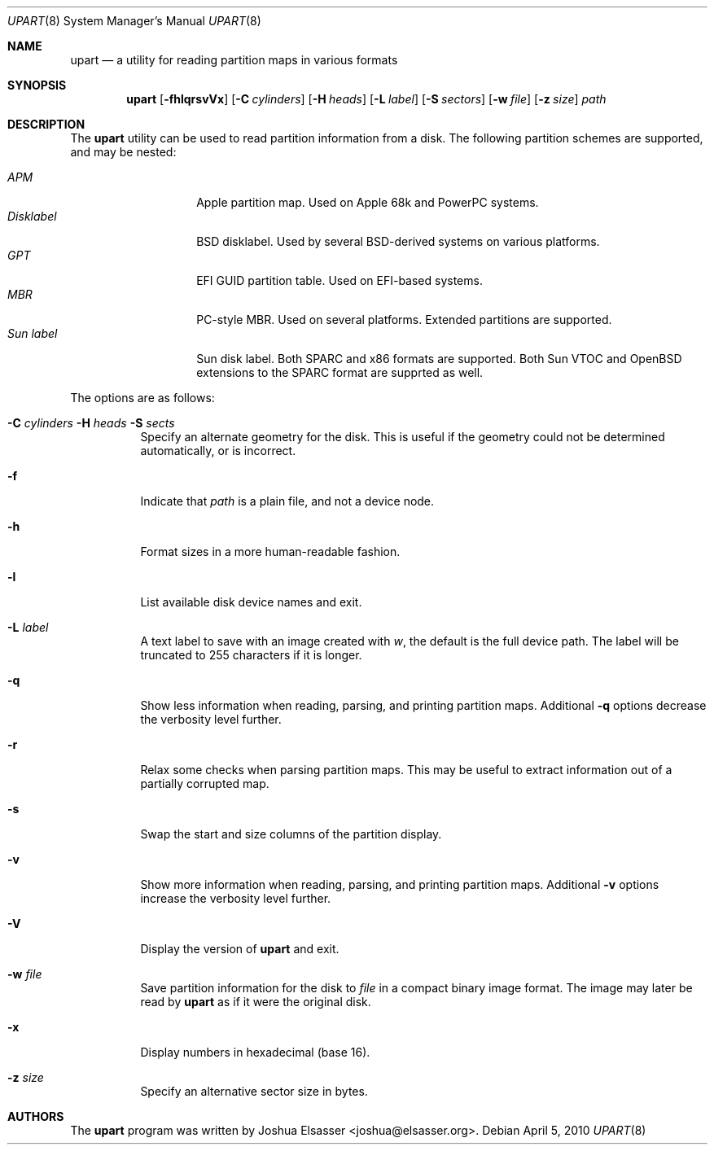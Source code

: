 .Dd April 5, 2010
.Dt UPART 8
.Os
.Sh NAME
.Nm upart
.Nd a utility for reading partition maps in various formats
.Sh SYNOPSIS
.Bk -words
.Nm upart
.Op Fl fhlqrsvVx
.Op Fl C Ar cylinders
.Op Fl H Ar heads
.Op Fl L Ar label
.Op Fl S Ar sectors
.Op Fl w Ar file
.Op Fl z Ar size
.Ar path
.Ek
.Sh DESCRIPTION
The
.Nm
utility can be used to read partition information from a disk. The
following partition schemes are supported, and may be nested:
.Pp
.Bl -tag -width disklabelXXX -compact
.It Em APM
Apple partition map. Used on Apple 68k and PowerPC systems.
.It Em Disklabel
BSD disklabel. Used by several BSD-derived systems on various platforms.
.It Em GPT
EFI GUID partition table. Used on EFI-based systems.
.It Em MBR
PC-style MBR. Used on several platforms. Extended partitions are supported.
.It Em Sun label
Sun disk label. Both SPARC and x86 formats are supported. Both Sun
VTOC and OpenBSD extensions to the SPARC format are supprted as well.
.El
.Pp
The options are as follows:
.Bl -tag -width Ds
.It Xo Fl C Ar cylinders
.Fl H Ar heads Fl S Ar sects
.Xc
Specify an alternate geometry for the disk. This is useful if the
geometry could not be determined automatically, or is incorrect.
.It Fl f
Indicate that
.Ar path
is a plain file, and not a device node.
.It Fl h
Format sizes in a more human-readable fashion.
.It Fl l
List available disk device names and exit.
.It Fl L Ar label
A text label to save with an image created with
.Ar w ,
the default is the full device path. The label will be truncated to
255 characters if it is longer.
.It Fl q
Show less information when reading, parsing, and printing partition
maps. Additional
.Fl q
options decrease the verbosity level further.
.It Fl r
Relax some checks when parsing partition maps. This may be useful to
extract information out of a partially corrupted map.
.It Fl s
Swap the start and size columns of the partition display.
.It Fl v
Show more information when reading, parsing, and printing partition
maps. Additional
.Fl v
options increase the verbosity level further.
.It Fl V
Display the version of
.Nm
and exit.
.It Fl w Ar file
Save partition information for the disk to
.Ar file
in a compact binary image format. The image may later be read by
.Nm
as if it were the original disk.
.It Fl x
Display numbers in hexadecimal (base 16).
.It Fl z Ar size
Specify an alternative sector size in bytes.
.El
.Sh AUTHORS
.An -nosplit
The
.Nm
program was written by
.An Joshua Elsasser Aq joshua@elsasser.org .
